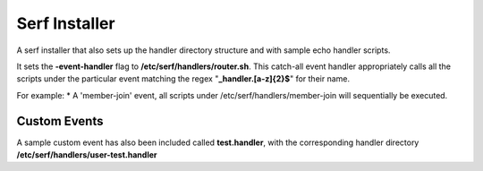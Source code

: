==============
Serf Installer
==============
A serf installer that also sets up the handler directory structure and with sample echo handler scripts.

It sets the **-event-handler** flag to **/etc/serf/handlers/router.sh**.  This catch-all event handler appropriately calls all the scripts under the particular event matching the regex "**_handler\.[a-z]{2}$**" for their name.

For example:
* A 'member-join' event, all scripts under /etc/serf/handlers/member-join  will sequentially be executed.

Custom Events
-------------
A sample custom event has also been included called **test.handler**, with the corresponding handler directory **/etc/serf/handlers/user-test.handler**